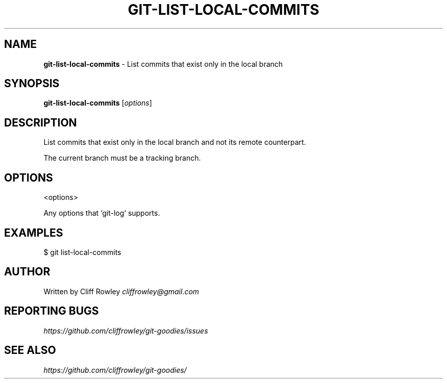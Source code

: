 .\" generated with Ronn/v0.7.3
.\" http://github.com/rtomayko/ronn/tree/0.7.3
.
.TH "GIT\-LIST\-LOCAL\-COMMITS" "1" "June 2013" "" "Git Goodies"
.
.SH "NAME"
\fBgit\-list\-local\-commits\fR \- List commits that exist only in the local branch
.
.SH "SYNOPSIS"
\fBgit\-list\-local\-commits\fR [\fIoptions\fR]
.
.SH "DESCRIPTION"
List commits that exist only in the local branch and not its remote counterpart\.
.
.P
The current branch must be a tracking branch\.
.
.SH "OPTIONS"
.
.nf

<options>

Any options that `git\-log` supports\.
.
.fi
.
.SH "EXAMPLES"
$ git list\-local\-commits
.
.SH "AUTHOR"
Written by Cliff Rowley \fIcliffrowley@gmail\.com\fR
.
.SH "REPORTING BUGS"
\fIhttps://github\.com/cliffrowley/git\-goodies/issues\fR
.
.SH "SEE ALSO"
\fIhttps://github\.com/cliffrowley/git\-goodies/\fR
